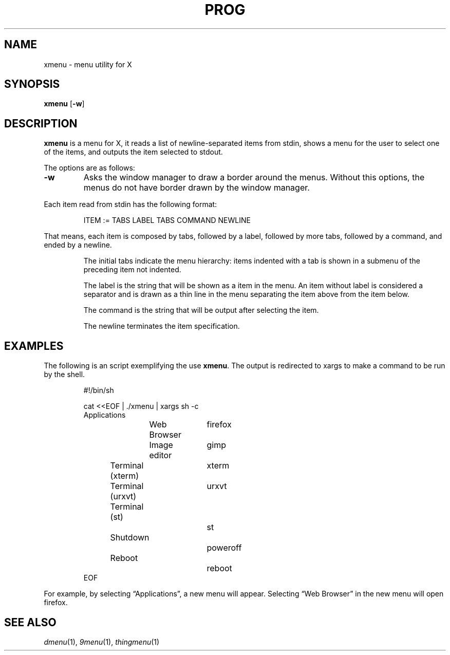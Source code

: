 .TH PROG 1
.SH NAME
xmenu \- menu utility for X
.SH SYNOPSIS
.B xmenu
.RB [ \-w ]
.SH DESCRIPTION
.B xmenu
is a menu for X,
it reads a list of newline-separated items from stdin,
shows a menu for the user to select one of the items,
and outputs the item selected to stdout.
.PP
The options are as follows:
.TP
.B -w
Asks the window manager to draw a border around the menus.
Without this options, the menus do not have border drawn by the window manager.
.PP
Each item read from stdin has the following format:
.IP
.EX
ITEM := TABS LABEL TABS COMMAND NEWLINE
.EE
.PP
That means, each item is composed by
tabs, followed by a label, followed by more tabs, followed by a command,
and ended by a newline.
.IP
The initial tabs indicate the menu hierarchy:
items indented with a tab is shown in a submenu of the preceding item not indented.
.IP
The label is the string that will be shown as a item in the menu.
An item without label is considered a separator and is drawn as a thin line in the menu
separating the item above from the item below.
.IP
The command is the string that will be output after selecting the item.
.IP
The newline terminates the item specification.
.SH EXAMPLES
The following is an script exemplifying the use
.BR xmenu .
The output is redirected to xargs to make a command to be run by the shell.
.IP
.EX
#!/bin/sh

cat <<EOF | ./xmenu | xargs sh -c
Applications
	Web Browser	firefox
	Image editor	gimp
Terminal (xterm)	xterm
Terminal (urxvt)	urxvt
Terminal (st)		st

Shutdown			poweroff
Reboot			reboot
EOF
.EE
.PP
For example, by selecting \(lqApplications\(rq, a new menu will appear.
Selecting \(lqWeb Browser\(rq in the new menu will open firefox.
.SH SEE ALSO
.IR dmenu (1),
.IR 9menu (1),
.IR thingmenu (1)
